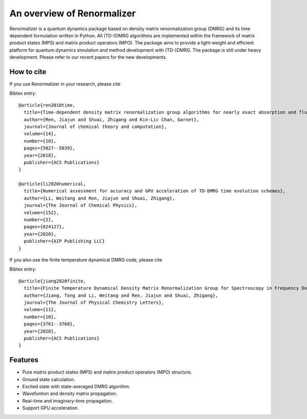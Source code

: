 An overview of Renormalizer
*****************************

Renormalizer is a quantum dynamics package based on density matrix
renormalization group (DMRG) and its time dependent formulation written in
Python. All (TD-)DMRG algorithms are implemented within the framework of matrix
product states (MPS) and matrix product operators (MPO). The package aims to
provide a light-weight and efficient platform for quantum dynamics simulation
and method development with (TD-)DMRG.  
The package is still under heavy development. Please refer to our recent papers
for the new developments.


How to cite
===========
If you use Renormalizer in your research, please cite

Bibtex entry::

    @article{ren2018time,
      title={Time-dependent density matrix renormalization group algorithms for nearly exact absorption and fluorescence spectra of molecular aggregates at both zero and finite temperature},
      author={Ren, Jiajun and Shuai, Zhigang and Kin-Lic Chan, Garnet},
      journal={Journal of chemical theory and computation},
      volume={14},
      number={10},
      pages={5027--5039},
      year={2018},
      publisher={ACS Publications}
    }

    @article{li2020numerical,
      title={Numerical assessment for accuracy and GPU acceleration of TD-DMRG time evolution schemes},
      author={Li, Weitang and Ren, Jiajun and Shuai, Zhigang},
      journal={The Journal of Chemical Physics},
      volume={152},
      number={2},
      pages={024127},
      year={2020},
      publisher={AIP Publishing LLC}
    }

If you also use the finite temperature dynamical DMRG code, please cite

Bibtex entry::

    @article{jiang2020finite,
      title={Finite Temperature Dynamical Density Matrix Renormalization Group for Spectroscopy in Frequency Domain},
      author={Jiang, Tong and Li, Weitang and Ren, Jiajun and Shuai, Zhigang},
      journal={The Journal of Physical Chemistry Letters},
      volume={11},
      number={10},
      pages={3761--3768},
      year={2020},
      publisher={ACS Publications}
    }


Features
===========

* Pure matrix product states (MPS) and matrix product operators (MPO) structure.

* Ground state calculation.
  
* Excited state with state-averaged DMRG algorithm.

* Wavefuntion and density matrix propagation.

* Real-time and imaginary-time propagation.

* Support GPU acceleration.


